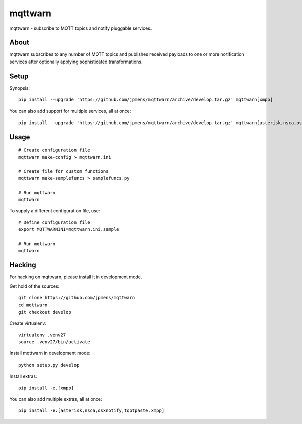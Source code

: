 ########
mqttwarn
########
mqttwarn - subscribe to MQTT topics and notify pluggable services.


*****
About
*****
mqttwarn subscribes to any number of MQTT topics and publishes received payloads to one or more
notification services after optionally applying sophisticated transformations.

*****
Setup
*****
Synopsis::

    pip install --upgrade 'https://github.com/jpmens/mqttwarn/archive/develop.tar.gz' mqttwarn[xmpp]

You can also add support for multiple services, all at once::

    pip install --upgrade 'https://github.com/jpmens/mqttwarn/archive/develop.tar.gz' mqttwarn[asterisk,nsca,osxnotify,tootpaste,xmpp]


*****
Usage
*****
::

    # Create configuration file
    mqttwarn make-config > mqttwarn.ini

    # Create file for custom functions
    mqttwarn make-samplefuncs > samplefuncs.py

    # Run mqttwarn
    mqttwarn


To supply a different configuration file, use::

    # Define configuration file
    export MQTTWARNINI=mqttwarn.ini.sample

    # Run mqttwarn
    mqttwarn


*******
Hacking
*******
For hacking on mqttwarn, please install it in development mode.

Get hold of the sources::

    git clone https://github.com/jpmens/mqttwarn
    cd mqttwarn
    git checkout develop

Create virtualenv::

    virtualenv .venv27
    source .venv27/bin/activate

Install mqttwarn in development mode::

    python setup.py develop

Install extras::

    pip install -e.[xmpp]

You can also add multiple extras, all at once::

    pip install -e.[asterisk,nsca,osxnotify,tootpaste,xmpp]
